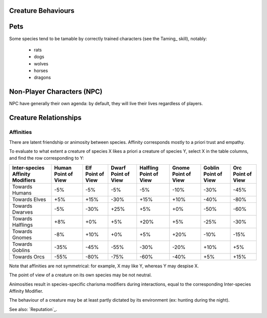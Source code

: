 
Creature Behaviours
-------------------



Pets
----

Some species tend to be tamable by correctly trained characters (see the Taming_ skill), notably:
 
 - rats
 - dogs
 - wolves
 - horses
 - dragons


Non-Player Characters (NPC)
---------------------------

NPC have generally their own agenda: by default, they will live their lives regardless of players.


Creature Relationships
----------------------


Affinities
..........


There are latent friendship or animosity between species. Affinity corresponds mostly to a priori trust and empathy.

To evaluate to what extent a creature of species X likes a priori a creature of species Y, select X in the table columns, and find the row corresponding to Y:


+---------------+--------------+--------------+--------------+--------------+--------------+--------------+--------------+
| Inter-species | Human        | Elf          | Dwarf        | Halfling     | Gnome        | Goblin       | Orc          |
| Affinity      | Point of View| Point of View| Point of View| Point of View| Point of View| Point of View| Point of View|
| Modifiers     |              |              |              |              |              |              |              |
+===============+==============+==============+==============+==============+==============+==============+==============+
| Towards       | -5%          | -5%          |  -5%         | -5%          | -10%         | -30%         | -45%         |
| Humans        |              |              |              |              |              |              |              |
+---------------+--------------+--------------+--------------+--------------+--------------+--------------+--------------+
| Towards       | +5%          | +15%         | -30%         | +15%         | +10%         | -40%         | -80%         |
| Elves         |              |              |              |              |              |              |              |
+---------------+--------------+--------------+--------------+--------------+--------------+--------------+--------------+
| Towards       | -5%          | -30%         | +25%         | +5%          | +0%          | -50%         | -60%         |
| Dwarves       |              |              |              |              |              |              |              |
+---------------+--------------+--------------+--------------+--------------+--------------+--------------+--------------+
| Towards       | +8%          | +0%          | +5%          | +20%         | +5%          | -25%         | -30%         |
| Halflings     |              |              |              |              |              |              |              |
+---------------+--------------+--------------+--------------+--------------+--------------+--------------+--------------+
| Towards       | -8%          | +10%         | +0%          | +5%          | +20%         | -10%         | -15%         |
| Gnomes        |              |              |              |              |              |              |              |
+---------------+--------------+--------------+--------------+--------------+--------------+--------------+--------------+
| Towards       | -35%         | -45%         | -55%         | -30%         | -20%         | +10%         | +5%          |
| Goblins       |              |              |              |              |              |              |              |
+---------------+--------------+--------------+--------------+--------------+--------------+--------------+--------------+
| Towards       | -55%         | -80%         | -75%         | -60%         | -40%         | +5%          | +15%         |
| Orcs          |              |              |              |              |              |              |              |
+---------------+--------------+--------------+--------------+--------------+--------------+--------------+--------------+


Note that affinities are not symmetrical: for example, X may like Y, whereas Y may despise X.

The point of view of a creature on its own species may be not neutral.

Animosities result in species-specific charisma modifiers during interactions, equal to the corresponding Inter-species Affinity Modifier.


The behaviour of a creature may be at least partly dictated by its environment (ex: hunting during the night).

See also: `Reputation`_.

